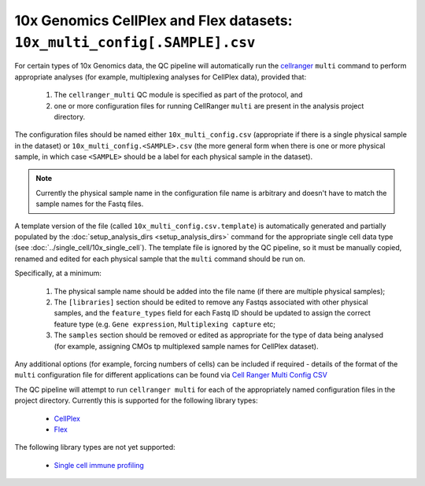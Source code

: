 10x Genomics CellPlex and Flex datasets: ``10x_multi_config[.SAMPLE].csv``
==========================================================================

For certain types of 10x Genomics data, the QC pipeline will
automatically run the `cellranger`_ ``multi`` command to perform
appropriate analyses (for example, multiplexing analyses for
CellPlex data), provided that:

 1. The ``cellranger_multi`` QC module is specified as part of
    the protocol, and
 2. one or more configuration files for running CellRanger ``multi``
    are present in the analysis project directory.

The configuration files should be named either
``10x_multi_config.csv`` (appropriate if there is a single
physical sample in the dataset) or ``10x_multi_config.<SAMPLE>.csv``
(the more general form when there is one or more physical
sample, in which case ``<SAMPLE>`` should be a label for each
physical sample in the dataset).

.. note::

   Currently the physical sample name in the configuration
   file name is arbitrary and doesn't have to match the sample
   names for the Fastq files.
    
A template version of the file (called
``10x_multi_config.csv.template``) is automatically
generated and partially populated by the
:doc:`setup_analysis_dirs <setup_analysis_dirs>` command for the
appropriate single cell data type (see
:doc:`../single_cell/10x_single_cell`). The template file is
ignored by the QC pipeline, so it must be manually copied,
renamed and edited for each physical sample that the ``multi``
command should be run on.

Specifically, at a minimum:

 1. The physical sample name should be added into the file name
    (if there are multiple physical samples);
 2. The ``[libraries]`` section should be edited to remove any
    Fastqs associated with other physical samples, and the
    ``feature_types`` field for each Fastq ID should be updated
    to assign the correct feature type (e.g. ``Gene expression``,
    ``Multiplexing capture`` etc;
 3. The ``samples`` section should be removed or edited as
    appropriate for the type of data being analysed (for example,
    assigning CMOs tp multiplexed sample names for CellPlex
    dataset).

Any additional options (for example, forcing numbers of cells)
can be included if required - details of the format of the
``multi`` configuration file for different applications can be
found via
`Cell Ranger Multi Config CSV <https://www.10xgenomics.com/support/software/cell-ranger/latest/advanced/cr-multi-config-csv-opts>`_

The QC pipeline will attempt to run ``cellranger multi`` for
each of the appropriately named configuration files in the project
directory. Currently this is supported for the following library
types:

 * `CellPlex <https://support.10xgenomics.com/single-cell-gene-expression/software/pipelines/latest/using/multi#cellranger-multicellranger_multi_cellplex>`_
 * `Flex <https://support.10xgenomics.com/single-cell-gene-expression/software/pipelines/latest/using/multi-frp>`_

The following library types are not yet supported:

 * `Single cell immune profiling <https://www.10xgenomics.com/support/software/cell-ranger/latest/analysis/running-pipelines/cr-5p-multi>`_

.. _cellranger: https://support.10xgenomics.com/single-cell-gene-expression/software/pipelines/latest/what-is-cell-ranger
